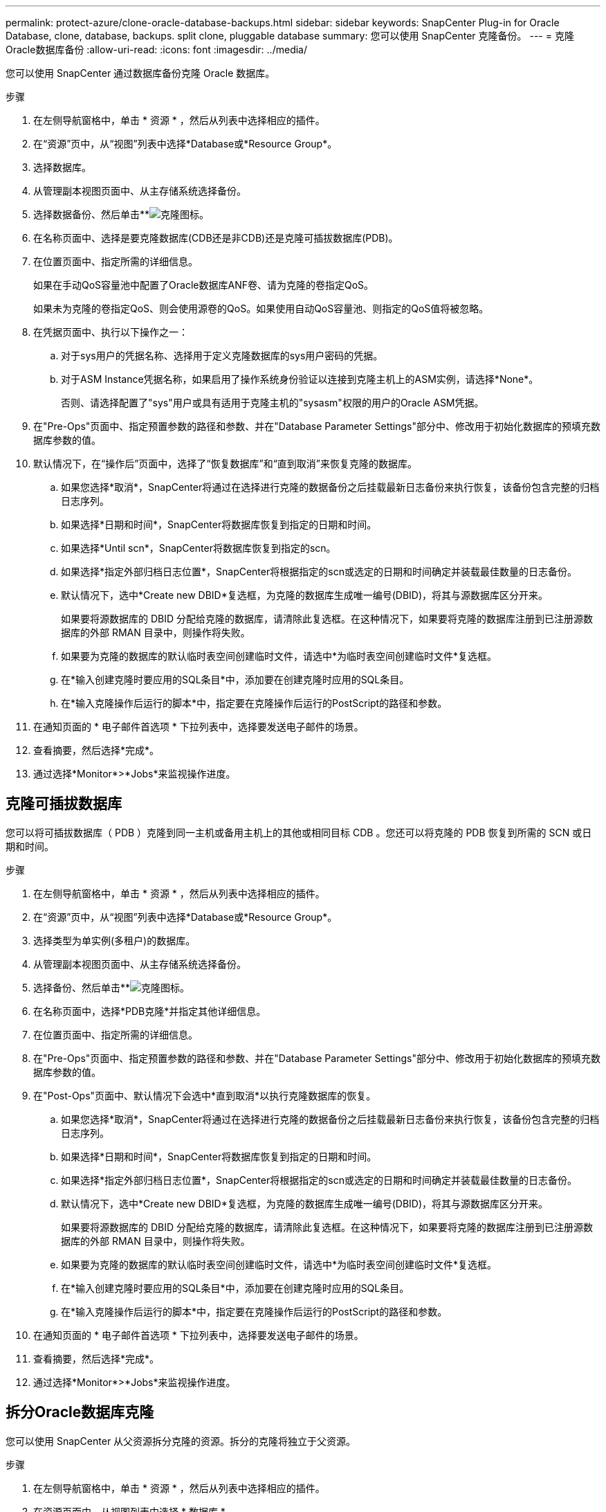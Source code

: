 ---
permalink: protect-azure/clone-oracle-database-backups.html 
sidebar: sidebar 
keywords: SnapCenter Plug-in for Oracle Database, clone, database, backups. split clone, pluggable database 
summary: 您可以使用 SnapCenter 克隆备份。 
---
= 克隆Oracle数据库备份
:allow-uri-read: 
:icons: font
:imagesdir: ../media/


[role="lead"]
您可以使用 SnapCenter 通过数据库备份克隆 Oracle 数据库。

.步骤
. 在左侧导航窗格中，单击 * 资源 * ，然后从列表中选择相应的插件。
. 在“资源”页中，从“视图”列表中选择*Database或*Resource Group*。
. 选择数据库。
. 从管理副本视图页面中、从主存储系统选择备份。
. 选择数据备份、然后单击**image:../media/clone_icon.gif["克隆图标"]。
. 在名称页面中、选择是要克隆数据库(CDB还是非CDB)还是克隆可插拔数据库(PDB)。
. 在位置页面中、指定所需的详细信息。
+
如果在手动QoS容量池中配置了Oracle数据库ANF卷、请为克隆的卷指定QoS。

+
如果未为克隆的卷指定QoS、则会使用源卷的QoS。如果使用自动QoS容量池、则指定的QoS值将被忽略。

. 在凭据页面中、执行以下操作之一：
+
.. 对于sys用户的凭据名称、选择用于定义克隆数据库的sys用户密码的凭据。
.. 对于ASM Instance凭据名称，如果启用了操作系统身份验证以连接到克隆主机上的ASM实例，请选择*None*。
+
否则、请选择配置了"sys"用户或具有适用于克隆主机的"sysasm"权限的用户的Oracle ASM凭据。



. 在"Pre-Ops"页面中、指定预置参数的路径和参数、并在"Database Parameter Settings"部分中、修改用于初始化数据库的预填充数据库参数的值。
. 默认情况下，在“操作后”页面中，选择了“恢复数据库”和“直到取消”来恢复克隆的数据库。
+
.. 如果您选择*取消*，SnapCenter将通过在选择进行克隆的数据备份之后挂载最新日志备份来执行恢复，该备份包含完整的归档日志序列。
.. 如果选择*日期和时间*，SnapCenter将数据库恢复到指定的日期和时间。
.. 如果选择*Until scn*，SnapCenter将数据库恢复到指定的scn。
.. 如果选择*指定外部归档日志位置*，SnapCenter将根据指定的scn或选定的日期和时间确定并装载最佳数量的日志备份。
.. 默认情况下，选中*Create new DBID*复选框，为克隆的数据库生成唯一编号(DBID)，将其与源数据库区分开来。
+
如果要将源数据库的 DBID 分配给克隆的数据库，请清除此复选框。在这种情况下，如果要将克隆的数据库注册到已注册源数据库的外部 RMAN 目录中，则操作将失败。

.. 如果要为克隆的数据库的默认临时表空间创建临时文件，请选中*为临时表空间创建临时文件*复选框。
.. 在*输入创建克隆时要应用的SQL条目*中，添加要在创建克隆时应用的SQL条目。
.. 在*输入克隆操作后运行的脚本*中，指定要在克隆操作后运行的PostScript的路径和参数。


. 在通知页面的 * 电子邮件首选项 * 下拉列表中，选择要发送电子邮件的场景。
. 查看摘要，然后选择*完成*。
. 通过选择*Monitor*>*Jobs*来监视操作进度。




== 克隆可插拔数据库

您可以将可插拔数据库（ PDB ）克隆到同一主机或备用主机上的其他或相同目标 CDB 。您还可以将克隆的 PDB 恢复到所需的 SCN 或日期和时间。

.步骤
. 在左侧导航窗格中，单击 * 资源 * ，然后从列表中选择相应的插件。
. 在“资源”页中，从“视图”列表中选择*Database或*Resource Group*。
. 选择类型为单实例(多租户)的数据库。
. 从管理副本视图页面中、从主存储系统选择备份。
. 选择备份、然后单击**image:../media/clone_icon.gif["克隆图标"]。
. 在名称页面中，选择*PDB克隆*并指定其他详细信息。
. 在位置页面中、指定所需的详细信息。
. 在"Pre-Ops"页面中、指定预置参数的路径和参数、并在"Database Parameter Settings"部分中、修改用于初始化数据库的预填充数据库参数的值。
. 在"Post-Ops"页面中、默认情况下会选中*直到取消*以执行克隆数据库的恢复。
+
.. 如果您选择*取消*，SnapCenter将通过在选择进行克隆的数据备份之后挂载最新日志备份来执行恢复，该备份包含完整的归档日志序列。
.. 如果选择*日期和时间*，SnapCenter将数据库恢复到指定的日期和时间。
.. 如果选择*指定外部归档日志位置*，SnapCenter将根据指定的scn或选定的日期和时间确定并装载最佳数量的日志备份。
.. 默认情况下，选中*Create new DBID*复选框，为克隆的数据库生成唯一编号(DBID)，将其与源数据库区分开来。
+
如果要将源数据库的 DBID 分配给克隆的数据库，请清除此复选框。在这种情况下，如果要将克隆的数据库注册到已注册源数据库的外部 RMAN 目录中，则操作将失败。

.. 如果要为克隆的数据库的默认临时表空间创建临时文件，请选中*为临时表空间创建临时文件*复选框。
.. 在*输入创建克隆时要应用的SQL条目*中，添加要在创建克隆时应用的SQL条目。
.. 在*输入克隆操作后运行的脚本*中，指定要在克隆操作后运行的PostScript的路径和参数。


. 在通知页面的 * 电子邮件首选项 * 下拉列表中，选择要发送电子邮件的场景。
. 查看摘要，然后选择*完成*。
. 通过选择*Monitor*>*Jobs*来监视操作进度。




== 拆分Oracle数据库克隆

您可以使用 SnapCenter 从父资源拆分克隆的资源。拆分的克隆将独立于父资源。

.步骤
. 在左侧导航窗格中，单击 * 资源 * ，然后从列表中选择相应的插件。
. 在资源页面中，从视图列表中选择 * 数据库 * 。
. 选择克隆的资源(例如数据库或LUN)、然后单击**image:../media/clone_icon.gif["克隆图标"]。
. 查看要拆分的克隆的估计大小以及聚合上所需的可用空间，然后单击 * 开始 * 。
. 单击 * 监控 * > * 作业 * 以监控操作进度。




== 可插拔数据库的拆分克隆

您可以使用 SnapCenter 拆分克隆可插拔数据库（ PDB ）。

.步骤
. 在左侧导航窗格中，单击 * 资源 * ，然后从列表中选择相应的插件。
. 从资源或资源组视图中选择源容器数据库（ CDB ）。
. 从管理副本视图中，从主存储系统中选择*Clones *。
. 选择PDB克隆(目标CDB：PDBClone)、然后单击*image:../media/clone_icon.gif["克隆图标"]。
. 查看要拆分的克隆的估计大小以及聚合上所需的可用空间，然后单击 * 开始 * 。
. 单击 * 监控 * > * 作业 * 以监控操作进度。


